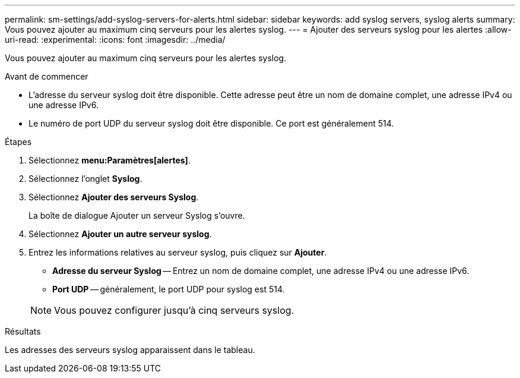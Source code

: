 ---
permalink: sm-settings/add-syslog-servers-for-alerts.html 
sidebar: sidebar 
keywords: add syslog servers, syslog alerts 
summary: Vous pouvez ajouter au maximum cinq serveurs pour les alertes syslog. 
---
= Ajouter des serveurs syslog pour les alertes
:allow-uri-read: 
:experimental: 
:icons: font
:imagesdir: ../media/


[role="lead"]
Vous pouvez ajouter au maximum cinq serveurs pour les alertes syslog.

.Avant de commencer
* L'adresse du serveur syslog doit être disponible. Cette adresse peut être un nom de domaine complet, une adresse IPv4 ou une adresse IPv6.
* Le numéro de port UDP du serveur syslog doit être disponible. Ce port est généralement 514.


.Étapes
. Sélectionnez *menu:Paramètres[alertes]*.
. Sélectionnez l'onglet *Syslog*.
. Sélectionnez *Ajouter des serveurs Syslog*.
+
La boîte de dialogue Ajouter un serveur Syslog s'ouvre.

. Sélectionnez *Ajouter un autre serveur syslog*.
. Entrez les informations relatives au serveur syslog, puis cliquez sur *Ajouter*.
+
** *Adresse du serveur Syslog* -- Entrez un nom de domaine complet, une adresse IPv4 ou une adresse IPv6.
** *Port UDP* -- généralement, le port UDP pour syslog est 514.


+
[NOTE]
====
Vous pouvez configurer jusqu'à cinq serveurs syslog.

====


.Résultats
Les adresses des serveurs syslog apparaissent dans le tableau.
